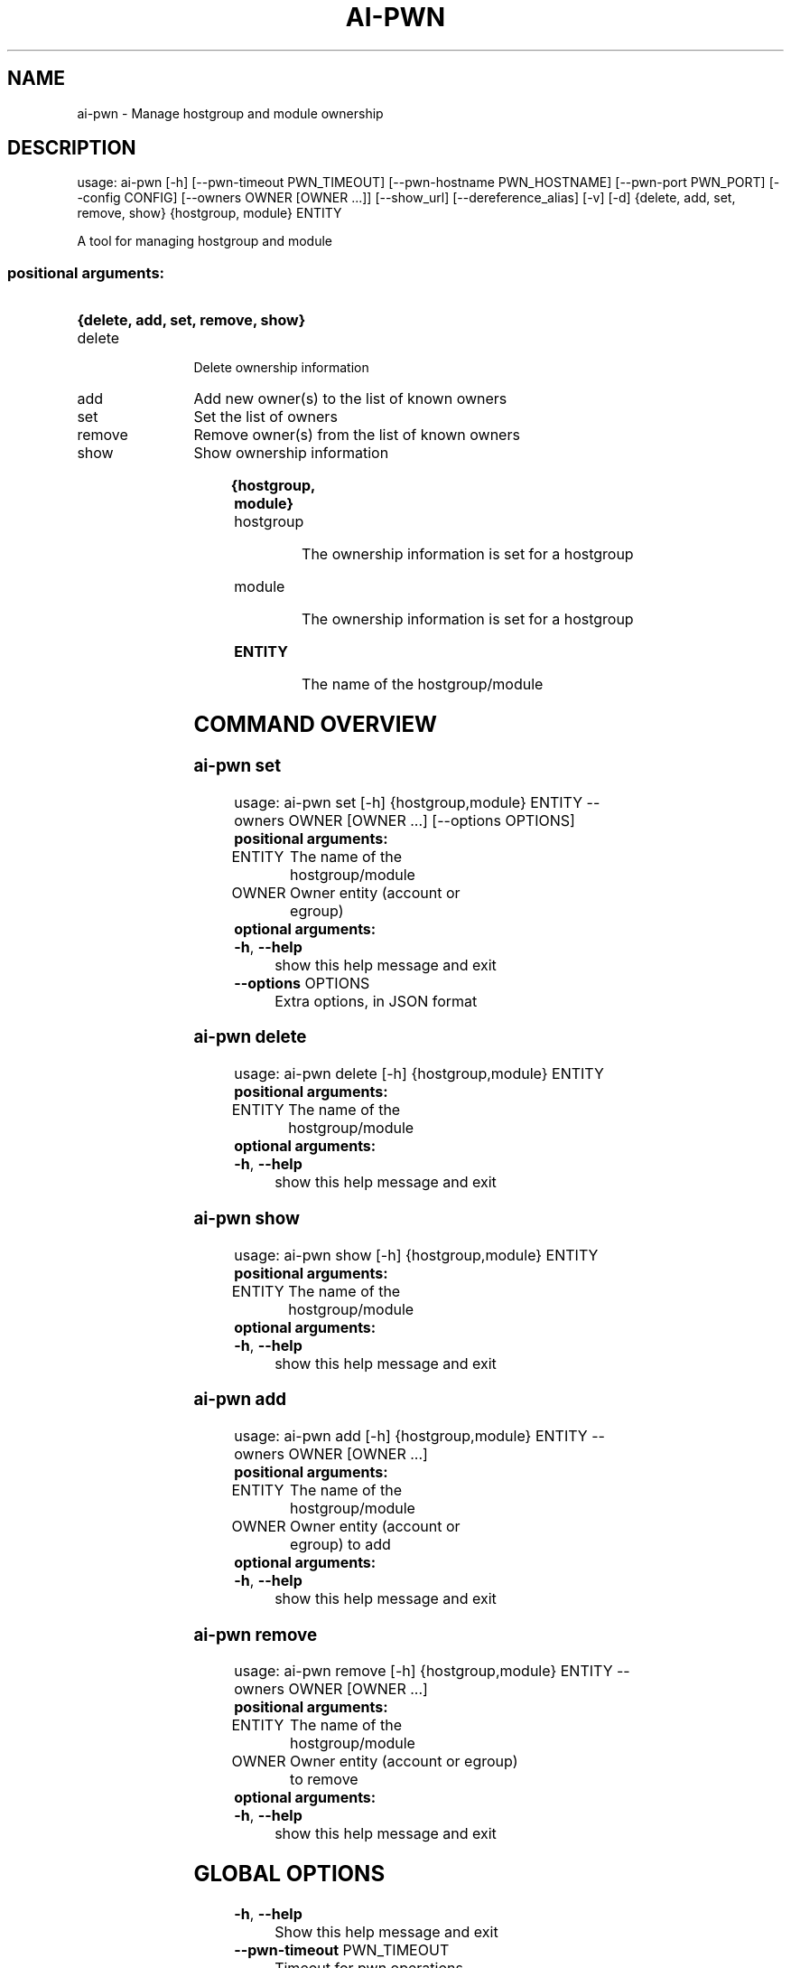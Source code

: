 .TH AI-PWN "1" "April 2015" "CERN" "User Commands"
.SH NAME
ai-pwn \- Manage hostgroup and module ownership
.SH DESCRIPTION
usage: ai-pwn [\-h] [\-\-pwn\-timeout PWN_TIMEOUT] [\-\-pwn\-hostname PWN_HOSTNAME]
[\-\-pwn\-port PWN_PORT] [\-\-config CONFIG] [\-\-owners OWNER [OWNER ...]]
[\-\-show_url] [\-\-dereference_alias] [\-v] [\-d]
{delete, add, set, remove, show} {hostgroup, module} ENTITY
.PP
A tool for managing hostgroup and module
.SS "positional arguments:"
.HP
.B
{delete, add, set, remove, show}
.TP 12
delete
Delete ownership information
.TP
add
Add new owner(s) to the list of known owners
.TP
set
Set the list of owners
.TP
remove
Remove owner(s) from the list of known owners
.TP
show
Show ownership information
.HP
.B
{hostgroup, module}
.TP
hostgroup
The ownership information is set for a hostgroup
.TP
module
The ownership information is set for a hostgroup
.TP
.B
ENTITY
The name of the hostgroup/module


.SH COMMAND OVERVIEW
.SS ai-pwn set
usage: ai-pwn set [\-h] {hostgroup,module} ENTITY \-\-owners OWNER [OWNER ...]
[\-\-options OPTIONS]
.TP
.B "positional arguments:"
.TP
ENTITY
The name of the hostgroup/module
.TP
OWNER
Owner entity (account or egroup)
.TP
.B "optional arguments:"
.TP
\fB\-h\fR, \fB\-\-help\fR
show this help message and exit
.TP
\fB\-\-options\fR OPTIONS
Extra options, in JSON format


.SS ai-pwn delete
usage: ai-pwn delete [\-h] {hostgroup,module} ENTITY
.TP
.B "positional arguments:"
.TP
ENTITY
The name of the hostgroup/module
.TP
.B "optional arguments:"
.TP
\fB\-h\fR, \fB\-\-help\fR
show this help message and exit


.SS ai-pwn show
usage: ai-pwn show [\-h] {hostgroup,module} ENTITY
.TP
.B "positional arguments:"
.TP
ENTITY
The name of the hostgroup/module
.TP
.B "optional arguments:"
.TP
\fB\-h\fR, \fB\-\-help\fR
show this help message and exit


.SS ai-pwn add
usage: ai-pwn add [\-h] {hostgroup,module} ENTITY \-\-owners OWNER [OWNER ...]
.TP
.B "positional arguments:"
.TP
ENTITY
The name of the hostgroup/module
.TP
OWNER
Owner entity (account or egroup) to add
.TP
.B "optional arguments:"
.TP
\fB\-h\fR, \fB\-\-help\fR
show this help message and exit


.SS ai-pwn remove
usage: ai-pwn remove [\-h] {hostgroup,module} ENTITY \-\-owners OWNER [OWNER ...]
.TP
.B "positional arguments:"
.TP
ENTITY
The name of the hostgroup/module
.TP
OWNER
Owner entity (account or egroup) to remove
.TP
.B "optional arguments:"
.TP
\fB\-h\fR, \fB\-\-help\fR
show this help message and exit


.SH GLOBAL OPTIONS
.TP
\fB\-h\fR, \fB\-\-help\fR
Show this help message and exit
.TP
\fB\-\-pwn\-timeout\fR PWN_TIMEOUT
Timeout for pwn operations
.TP
\fB\-\-pwn\-hostname\fR PWN_HOSTNAME
Pwn server hostname
.TP
\fB\-\-pwn\-port\fR PWN_PORT
Pwn server port
.TP
\fB\-\-config\fR CONFIG
Configuration file
.TP
\fB\-\-dereference_alias\fR
Dereference aliases in urls
.TP
\fB\-\-show_url\fR
show REST urls
.TP
\fB\-v\fR, \fB\-\-verbose\fR
Be chatty
.TP
\fB\-d\fR, \fB\-\-dryrun\fR
Don't do the requests that alter data

.SH REPORTING BUGS
If you experience any problem with this tool, please open a support
call on SNOW (Functional Element "Configuration Management").

.SH AUTHOR
Akos Hencz <akos.hencz@cern.ch>
